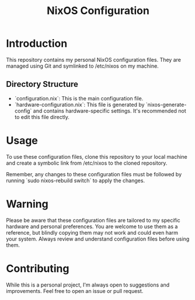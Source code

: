 #+TITLE: NixOS Configuration

* Introduction

This repository contains my personal NixOS configuration files. They are managed using Git and symlinked to /etc/nixos on my machine.

** Directory Structure

- `configuration.nix`: This is the main configuration file.
- `hardware-configuration.nix`: This file is generated by `nixos-generate-config` and contains hardware-specific settings. It's recommended not to edit this file directly.

* Usage

To use these configuration files, clone this repository to your local machine and create a symbolic link from /etc/nixos to the cloned repository.

Remember, any changes to these configuration files must be followed by running `sudo nixos-rebuild switch` to apply the changes.

* Warning

Please be aware that these configuration files are tailored to my specific hardware and personal preferences. You are welcome to use them as a reference, but blindly copying them may not work and could even harm your system. Always review and understand configuration files before using them.

* Contributing

While this is a personal project, I'm always open to suggestions and improvements. Feel free to open an issue or pull request.
